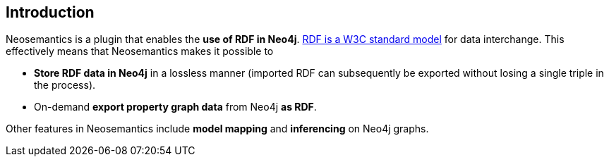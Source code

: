 == Introduction

Neosemantics is a plugin that enables the *use of RDF in Neo4j*. https://www.w3.org/RDF/[RDF is a W3C standard model] for data interchange.
This effectively means that Neosemantics makes it possible to

* *Store RDF data in Neo4j* in a
lossless manner (imported RDF can subsequently be exported without losing a single triple in the process).
* On-demand *export property graph data* from Neo4j *as RDF*.

Other features in Neosemantics include *model mapping* and *inferencing* on Neo4j graphs.